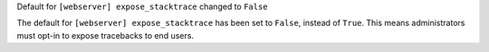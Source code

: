 Default for ``[webserver] expose_stacktrace`` changed to ``False``

The default for ``[webserver] expose_stacktrace`` has been set to ``False``, instead of ``True``. This means administrators must opt-in to expose tracebacks to end users.
